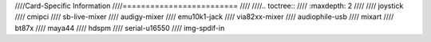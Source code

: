 ////Card-Specific Information
////=========================
////
////.. toctree::
////   :maxdepth: 2
////
////   joystick
////   cmipci
////   sb-live-mixer
////   audigy-mixer
////   emu10k1-jack
////   via82xx-mixer
////   audiophile-usb
////   mixart
////   bt87x
////   maya44
////   hdspm
////   serial-u16550
////   img-spdif-in
